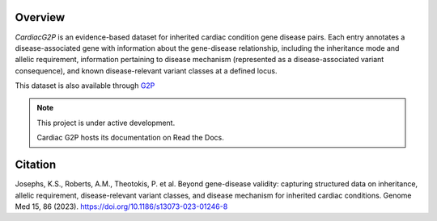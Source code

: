 Overview
========

*CardiacG2P* is an evidence-based dataset for inherited cardiac condition gene disease pairs. Each entry annotates a disease-associated gene with information about the gene-disease relationship, including the inheritance mode and allelic requirement, information pertaining to disease mechanism (represented as a disease-associated variant consequence), and known disease-relevant variant classes at a defined locus.

This dataset is also available through `G2P <https://www.ebi.ac.uk/gene2phenotype>`_

.. note::

   This project is under active development.

   Cardiac G2P hosts its documentation on Read the Docs.

Citation
========

Josephs, K.S., Roberts, A.M., Theotokis, P. et al. Beyond gene-disease validity: capturing structured data on inheritance, allelic requirement, disease-relevant variant classes, and disease mechanism for inherited cardiac conditions. Genome Med 15, 86 (2023). 
`https://doi.org/10.1186/s13073-023-01246-8 <https://doi.org/10.1186/s13073-023-01246-8>`_
